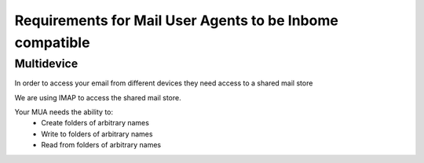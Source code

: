 Requirements for Mail User Agents to be Inbome compatible
=========================================================

Multidevice
-----------

In order to access your email from different devices they need access to a shared mail store

We are using IMAP to access the shared mail store.

Your MUA needs the ability to:
 * Create folders of arbitrary names
 * Write to folders of arbitrary names
 * Read from folders of arbitrary names



